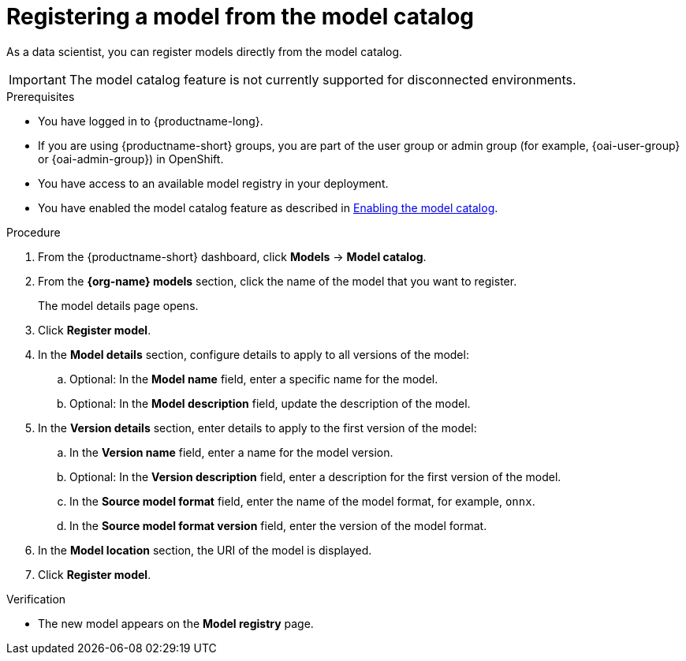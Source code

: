 :_module-type: PROCEDURE

[id='registering-a-model-from-the-model-catalog_{context}']
= Registering a model from the model catalog

[role='_abstract']
As a data scientist, you can register models directly from the model catalog.

ifndef::cloud-service[]
[IMPORTANT]
====
The model catalog feature is not currently supported for disconnected environments.
====
endif::[]

.Prerequisites
* You have logged in to {productname-long}.
ifndef::upstream[]
* If you are using {productname-short} groups, you are part of the user group or admin group (for example, {oai-user-group} or {oai-admin-group}) in OpenShift.
endif::[]
ifdef::upstream[]
* If you are using {productname-short} groups, you are part of the user group or admin group (for example, {odh-user-group} or {odh-admin-group}) in OpenShift.
endif::[]
* You have access to an available model registry in your deployment.
ifdef::upstream[]
* You have enabled the model catalog feature as described in link:{odhdocshome}/working-with-model-registries/#enabling-the-model-catalog_model-registry[Enabling the model catalog].
endif::[]
ifndef::upstream[]
* You have enabled the model catalog feature as described in link:{rhoaidocshome}{default-format-url}/configuring_the_model_registry_component/enabling-the-model-catalog_model-registry-config[Enabling the model catalog].
endif::[]

.Procedure
. From the {productname-short} dashboard, click *Models* -> *Model catalog*.
. From the *{org-name} models* section, click the name of the model that you want to register. 
+
The model details page opens.
. Click *Register model*.
. In the *Model details* section, configure details to apply to all versions of the model:
.. Optional: In the **Model name** field, enter a specific name for the model. 
.. Optional: In the **Model description** field, update the description of the model.
. In the *Version details* section, enter details to apply to the first version of the model:
.. In the *Version name* field, enter a name for the model version.
.. Optional: In the *Version description* field, enter a description for the first version of the model.
.. In the *Source model format* field, enter the name of the model format, for example, `onnx`.
.. In the *Source model format version* field, enter the version of the model format.
. In the *Model location* section, the URI of the model is displayed.
. Click *Register model*.

.Verification
* The new model appears on the *Model registry* page.

// [role="_additional-resources"]
// .Additional resources
// * TODO or delete

